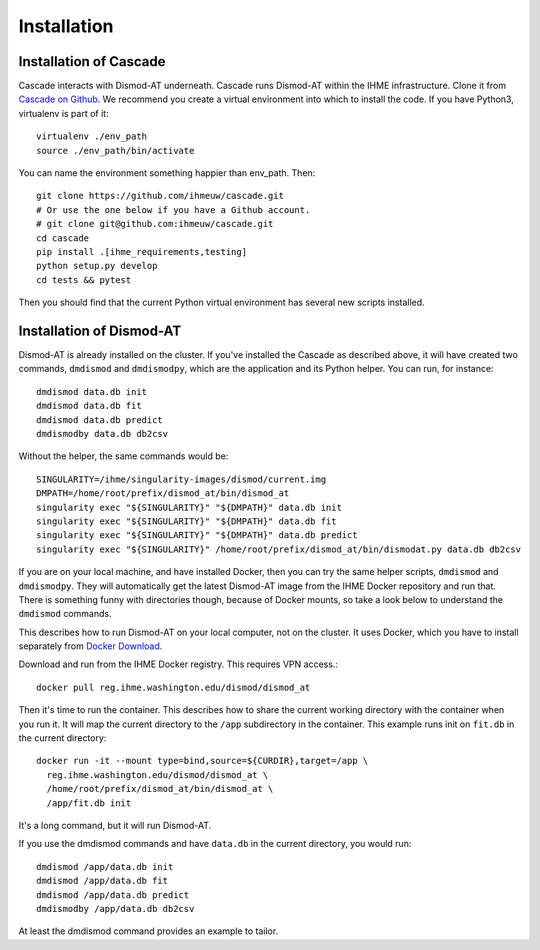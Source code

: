 Installation
============

Installation of Cascade
-----------------------
Cascade interacts with Dismod-AT underneath. Cascade runs Dismod-AT within
the IHME infrastructure. Clone it from
`Cascade on Github <https://github.com/ihmeuw/cascade>`_.
We recommend you create a virtual environment into which to install
the code. If you have Python3, virtualenv is part of it::

    virtualenv ./env_path
    source ./env_path/bin/activate
    
You can name the environment something happier than env_path.
Then::

    git clone https://github.com/ihmeuw/cascade.git
    # Or use the one below if you have a Github account.
    # git clone git@github.com:ihmeuw/cascade.git
    cd cascade
    pip install .[ihme_requirements,testing]
    python setup.py develop
    cd tests && pytest

Then you should find that the current Python virtual environment
has several new scripts installed.


Installation of Dismod-AT
-------------------------
Dismod-AT is already installed on the cluster. If you've installed the
Cascade as described above, it will have created two commands,
``dmdismod`` and ``dmdismodpy``, which are the application and its
Python helper. You can run, for instance::

    dmdismod data.db init
    dmdismod data.db fit
    dmdismod data.db predict
    dmdismodby data.db db2csv

Without the helper, the same commands would be::

    SINGULARITY=/ihme/singularity-images/dismod/current.img
    DMPATH=/home/root/prefix/dismod_at/bin/dismod_at
    singularity exec "${SINGULARITY}" "${DMPATH}" data.db init
    singularity exec "${SINGULARITY}" "${DMPATH}" data.db fit
    singularity exec "${SINGULARITY}" "${DMPATH}" data.db predict
    singularity exec "${SINGULARITY}" /home/root/prefix/dismod_at/bin/dismodat.py data.db db2csv

If you are on your local machine, and have installed Docker,
then you can try the same helper scripts, ``dmdismod`` and ``dmdismodpy``.
They will automatically
get the latest Dismod-AT image from the IHME Docker repository
and run that. There is something funny with directories though,
because of Docker mounts, so take a look below to understand the
``dmdismod`` commands.

This describes how to run Dismod-AT on your local computer, not on the
cluster. It uses Docker, which you have to install separately
from `Docker Download <https://www.docker.com/get-started>`_.

Download and run from the IHME Docker registry. This requires
VPN access.::

    docker pull reg.ihme.washington.edu/dismod/dismod_at

Then it's time to run the container. This describes how to share the
current working directory with the container when you run it. It will map
the current directory to the ``/app`` subdirectory in the container.
This example runs init on ``fit.db`` in the current directory::

    docker run -it --mount type=bind,source=${CURDIR},target=/app \
      reg.ihme.washington.edu/dismod/dismod_at \
      /home/root/prefix/dismod_at/bin/dismod_at \
      /app/fit.db init

It's a long command, but it will run Dismod-AT.

If you use the dmdismod commands and have ``data.db`` in the
current directory, you would run::

    dmdismod /app/data.db init
    dmdismod /app/data.db fit
    dmdismod /app/data.db predict
    dmdismodby /app/data.db db2csv

At least the dmdismod command provides an example to tailor.
